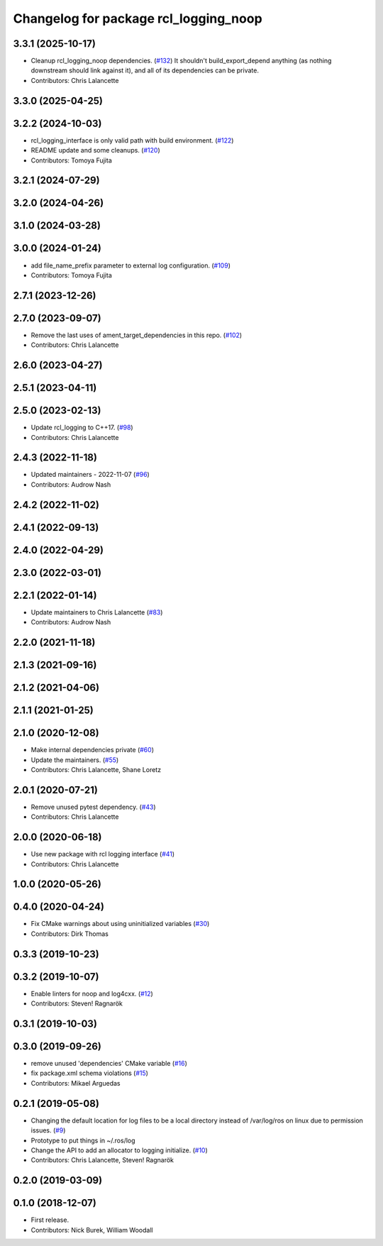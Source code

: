^^^^^^^^^^^^^^^^^^^^^^^^^^^^^^^^^^^^^^
Changelog for package rcl_logging_noop
^^^^^^^^^^^^^^^^^^^^^^^^^^^^^^^^^^^^^^

3.3.1 (2025-10-17)
------------------
* Cleanup rcl_logging_noop dependencies. (`#132 <https://github.com/ros2/rcl_logging/issues/132>`_)
  It shouldn't build_export_depend anything (as nothing
  downstream should link against it), and all of its
  dependencies can be private.
* Contributors: Chris Lalancette

3.3.0 (2025-04-25)
------------------

3.2.2 (2024-10-03)
------------------
* rcl_logging_interface is only valid path with build environment. (`#122 <https://github.com/ros2/rcl_logging/issues/122>`_)
* README update and some cleanups. (`#120 <https://github.com/ros2/rcl_logging/issues/120>`_)
* Contributors: Tomoya Fujita

3.2.1 (2024-07-29)
------------------

3.2.0 (2024-04-26)
------------------

3.1.0 (2024-03-28)
------------------

3.0.0 (2024-01-24)
------------------
* add file_name_prefix parameter to external log configuration. (`#109 <https://github.com/ros2/rcl_logging/issues/109>`_)
* Contributors: Tomoya Fujita

2.7.1 (2023-12-26)
------------------

2.7.0 (2023-09-07)
------------------
* Remove the last uses of ament_target_dependencies in this repo. (`#102 <https://github.com/ros2/rcl_logging/issues/102>`_)
* Contributors: Chris Lalancette

2.6.0 (2023-04-27)
------------------

2.5.1 (2023-04-11)
------------------

2.5.0 (2023-02-13)
------------------
* Update rcl_logging to C++17. (`#98 <https://github.com/ros2/rcl_logging/issues/98>`_)
* Contributors: Chris Lalancette

2.4.3 (2022-11-18)
------------------
* Updated maintainers - 2022-11-07 (`#96 <https://github.com/ros2/rcl_logging/issues/96>`_)
* Contributors: Audrow Nash

2.4.2 (2022-11-02)
------------------

2.4.1 (2022-09-13)
------------------

2.4.0 (2022-04-29)
------------------

2.3.0 (2022-03-01)
------------------

2.2.1 (2022-01-14)
------------------
* Update maintainers to Chris Lalancette (`#83 <https://github.com/ros2/rcl_logging/issues/83>`_)
* Contributors: Audrow Nash

2.2.0 (2021-11-18)
------------------

2.1.3 (2021-09-16)
------------------

2.1.2 (2021-04-06)
------------------

2.1.1 (2021-01-25)
------------------

2.1.0 (2020-12-08)
------------------
* Make internal dependencies private (`#60 <https://github.com/ros2/rcl_logging/issues/60>`_)
* Update the maintainers. (`#55 <https://github.com/ros2/rcl_logging/issues/55>`_)
* Contributors: Chris Lalancette, Shane Loretz

2.0.1 (2020-07-21)
------------------
* Remove unused pytest dependency. (`#43 <https://github.com/ros2/rcl_logging/issues/43>`_)
* Contributors: Chris Lalancette

2.0.0 (2020-06-18)
------------------
* Use new package with rcl logging interface (`#41 <https://github.com/ros2/rcl_logging/issues/41>`_)
* Contributors: Chris Lalancette

1.0.0 (2020-05-26)
------------------

0.4.0 (2020-04-24)
------------------
* Fix CMake warnings about using uninitialized variables (`#30 <https://github.com/ros2/rcl_logging/issues/30>`_)
* Contributors: Dirk Thomas

0.3.3 (2019-10-23)
------------------

0.3.2 (2019-10-07)
------------------
* Enable linters for noop and log4cxx. (`#12 <https://github.com/ros2/rcl_logging/issues/12>`_)
* Contributors: Steven! Ragnarök

0.3.1 (2019-10-03)
------------------

0.3.0 (2019-09-26)
------------------
* remove unused 'dependencies' CMake variable (`#16 <https://github.com/ros2/rcl_logging/issues/16>`_)
* fix package.xml schema violations (`#15 <https://github.com/ros2/rcl_logging/issues/15>`_)
* Contributors: Mikael Arguedas

0.2.1 (2019-05-08)
------------------
* Changing the default location for log files to be a local directory instead of /var/log/ros on linux due to permission issues. (`#9 <https://github.com/ros2/rcl_logging/issues/9>`_)
* Prototype to put things in ~/.ros/log
* Change the API to add an allocator to logging initialize. (`#10 <https://github.com/ros2/rcl_logging/issues/10>`_)
* Contributors: Chris Lalancette, Steven! Ragnarök

0.2.0 (2019-03-09)
------------------

0.1.0 (2018-12-07)
------------------
* First release.
* Contributors: Nick Burek, William Woodall
